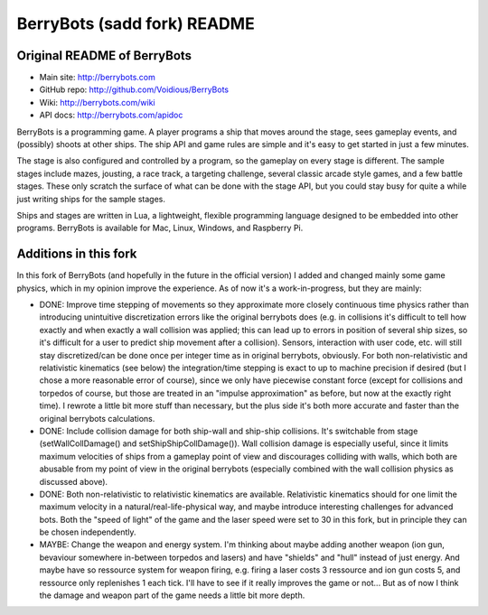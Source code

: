 

BerryBots (sadd fork) README
=========

Original README of BerryBots
--------------


- Main site:   http://berrybots.com
- GitHub repo: http://github.com/Voidious/BerryBots
- Wiki:        http://berrybots.com/wiki
- API docs:    http://berrybots.com/apidoc

BerryBots is a programming game. A player programs a ship that moves around the
stage, sees gameplay events, and (possibly) shoots at other ships. The ship API
and game rules are simple and it's easy to get started in just a few minutes.

The stage is also configured and controlled by a program, so the gameplay on
every stage is different. The sample stages include mazes, jousting, a race
track, a targeting challenge, several classic arcade style games, and a few
battle stages. These only scratch the surface of what can be done with the stage
API, but you could stay busy for quite a while just writing ships for the sample
stages.

Ships and stages are written in Lua, a lightweight, flexible programming
language designed to be embedded into other programs. BerryBots is available for
Mac, Linux, Windows, and Raspberry Pi.




Additions in this fork
--------------

In this fork of BerryBots (and hopefully in the future in the official version) I 
added and changed mainly some game physics, which in my opinion improve the experience.
As of now it's a work-in-progress, but they are mainly:

- DONE: Improve time stepping of movements so they approximate more closely continuous time physics rather
  than introducing unintuitive discretization errors like the original berrybots does (e.g. in collisions it's difficult to tell how exactly and when exactly a wall collision was applied; this can lead up to errors in position of several ship sizes, so it's difficult for a user to predict ship movement after a collision). Sensors, interaction
  with user code, etc. will still stay discretized/can be done once per integer time as in original berrybots, obviously. For both non-relativistic and relativistic kinematics (see below)
  the integration/time stepping is exact to up to machine precision if desired (but I chose a more reasonable error of course), since we only have piecewise constant
  force (except for collisions and torpedos of course, but those are treated in an "impulse approximation" as before, but now at the exactly right time). I rewrote a little bit more stuff than necessary,
  but the plus side it's both more accurate and faster than the original berrybots calculations.
- DONE: Include collision damage for both ship-wall and ship-ship collisions. It's switchable from stage 
  (setWallCollDamage() and setShipShipCollDamage()). Wall collision damage is especially useful, since it
  limits maximum velocities of ships from a gameplay point of view and discourages colliding with walls,
  which both are abusable from my point of view in the original berrybots (especially combined with the
  wall collision physics as discussed above).
- DONE: Both non-relativistic to relativistic kinematics are available. Relativistic kinematics should 
  for one limit the maximum velocity in a natural/real-life-physical way, and maybe introduce interesting
  challenges for advanced bots. Both the "speed of light" of the game and the laser speed were set to 30
  in this fork, but in principle they can be chosen independently.
- MAYBE: Change the weapon and energy system. I'm thinking about maybe adding another weapon (ion gun, 
  bevaviour somewhere in-between torpedos and lasers) and have "shields" and "hull" instead of just
  energy. And maybe have so ressource system for weapon firing, e.g. firing a laser costs 3 ressource and
  ion gun costs 5, and ressource only replenishes 1 each tick. I'll have to see if it really improves the
  game or not... But as of now I think the damage and weapon part of the game needs a little bit more depth.





